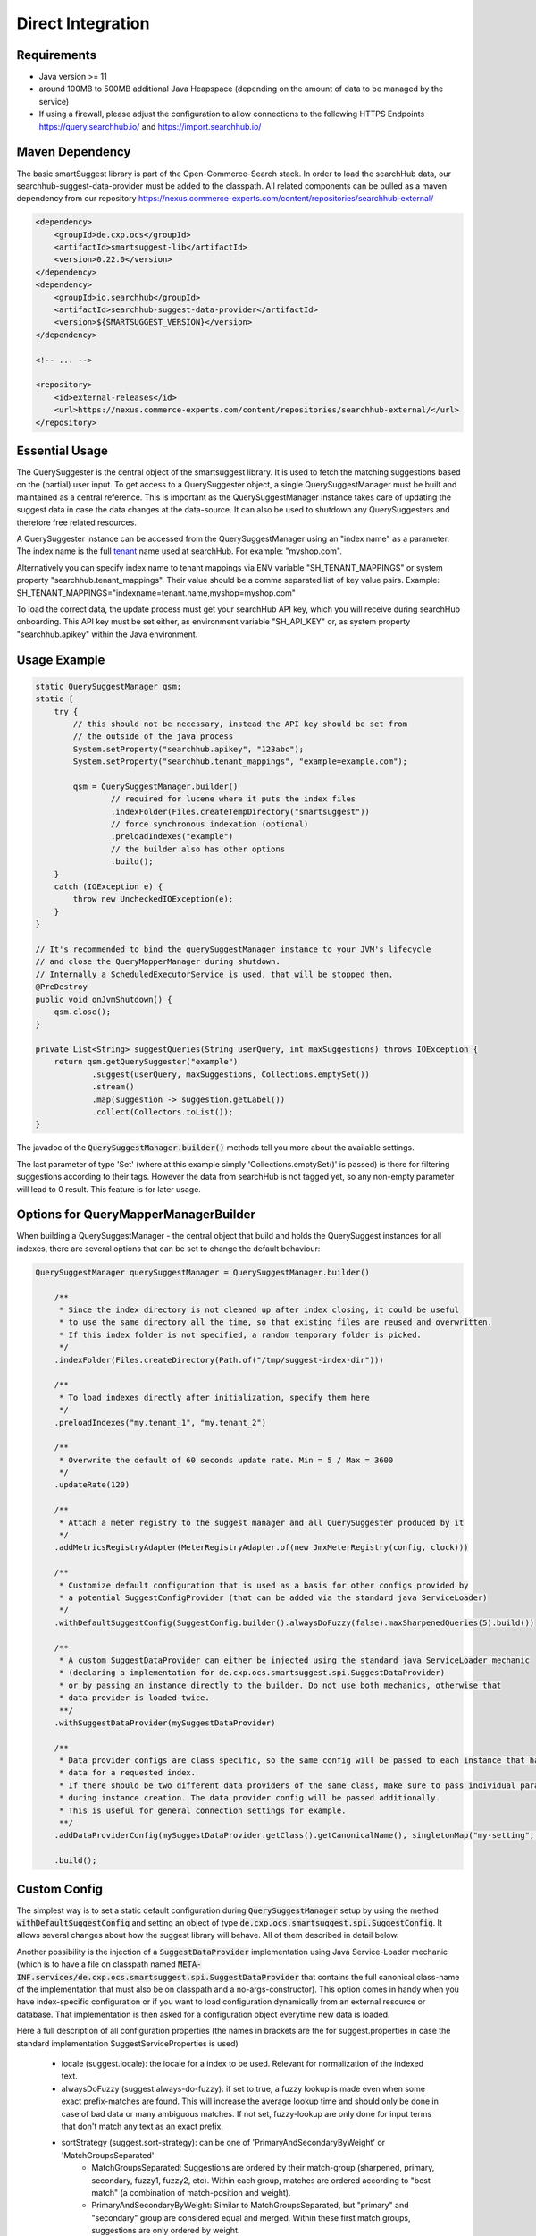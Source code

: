 Direct Integration
==================

Requirements
------------

- Java version >= 11
- around 100MB to 500MB additional Java Heapspace (depending on the amount of data to be managed by the service)
- If using a firewall, please adjust the configuration to allow connections to the following HTTPS Endpoints https://query.searchhub.io/ and https://import.searchhub.io/

Maven Dependency
----------------

The basic smartSuggest library is part of the Open-Commerce-Search stack. In order to load the searchHub data, our searchhub-suggest-data-provider must be added to the classpath.
All related components can be pulled as a maven dependency from our repository https://nexus.commerce-experts.com/content/repositories/searchhub-external/

.. code-block:: xml

    <dependency>
        <groupId>de.cxp.ocs</groupId>
        <artifactId>smartsuggest-lib</artifactId>
        <version>0.22.0</version>
    </dependency>
    <dependency>
        <groupId>io.searchhub</groupId>
        <artifactId>searchhub-suggest-data-provider</artifactId>
        <version>${SMARTSUGGEST_VERSION}</version>
    </dependency>
    
    <!-- ... -->
    
    <repository>
        <id>external-releases</id>
        <url>https://nexus.commerce-experts.com/content/repositories/searchhub-external/</url>
    </repository>


Essential Usage
---------------

The QuerySuggester is the central object of the smartsuggest library. It is used to fetch the matching suggestions based on the (partial) user input.
To get access to a QuerySuggester object, a single QuerySuggestManager must be built and maintained as a central reference. 
This is important as the QuerySuggestManager instance takes care of updating the suggest data in case the data changes at the data-source.
It can also be used to shutdown any QuerySuggesters and therefore free related resources.

A QuerySuggester instance can be accessed from the QuerySuggestManager using an "index name" as a parameter.
The index name is the full `tenant`_ name used at searchHub. For example: "myshop.com".

Alternatively you can specify index name to tenant mappings via ENV variable "SH_TENANT_MAPPINGS" or system property "searchhub.tenant_mappings". 
Their value should be a comma separated list of key value pairs. Example: SH_TENANT_MAPPINGS="indexname=tenant.name,myshop=myshop.com"

To load the correct data, the update process must get your searchHub API key, which you will receive during searchHub onboarding.
This API key must be set either, as environment variable "SH_API_KEY" or, as system property "searchhub.apikey" within the Java environment.


Usage Example
-------------

.. code-block:: java

    static QuerySuggestManager qsm;
    static {
        try {
            // this should not be necessary, instead the API key should be set from
            // the outside of the java process
            System.setProperty("searchhub.apikey", "123abc");
            System.setProperty("searchhub.tenant_mappings", "example=example.com");

            qsm = QuerySuggestManager.builder()
                    // required for lucene where it puts the index files
                    .indexFolder(Files.createTempDirectory("smartsuggest"))
                    // force synchronous indexation (optional)
                    .preloadIndexes("example")
                    // the builder also has other options
                    .build();
        }
        catch (IOException e) {
            throw new UncheckedIOException(e);
        }
    }

    // It's recommended to bind the querySuggestManager instance to your JVM's lifecycle
    // and close the QueryMapperManager during shutdown.
    // Internally a ScheduledExecutorService is used, that will be stopped then.
    @PreDestroy
    public void onJvmShutdown() {
        qsm.close();
    }

    private List<String> suggestQueries(String userQuery, int maxSuggestions) throws IOException {
        return qsm.getQuerySuggester("example")
                .suggest(userQuery, maxSuggestions, Collections.emptySet())
                .stream()
                .map(suggestion -> suggestion.getLabel())
                .collect(Collectors.toList());
    }



The javadoc of the :code:`QuerySuggestManager.builder()` methods tell you more about the available settings.

The last parameter of type 'Set' (where at this example simply 'Collections.emptySet()' is passed) is there for filtering suggestions according to their tags. 
However the data from searchHub is not tagged yet, so any non-empty parameter will lead to 0 result. This feature is for later usage.

Options for QueryMapperManagerBuilder
-------------------------------------

When building a QuerySuggestManager - the central object that build and holds the QuerySuggest instances for all indexes,
there are several options that can be set to change the default behaviour:

.. code-block:: java

    QuerySuggestManager querySuggestManager = QuerySuggestManager.builder()

        /**
         * Since the index directory is not cleaned up after index closing, it could be useful
         * to use the same directory all the time, so that existing files are reused and overwritten.
         * If this index folder is not specified, a random temporary folder is picked.
         */
        .indexFolder(Files.createDirectory(Path.of("/tmp/suggest-index-dir")))

        /**
         * To load indexes directly after initialization, specify them here
         */
        .preloadIndexes("my.tenant_1", "my.tenant_2")

        /**
         * Overwrite the default of 60 seconds update rate. Min = 5 / Max = 3600
         */
        .updateRate(120)

        /**
         * Attach a meter registry to the suggest manager and all QuerySuggester produced by it
         */
        .addMetricsRegistryAdapter(MeterRegistryAdapter.of(new JmxMeterRegistry(config, clock)))

        /**
         * Customize default configuration that is used as a basis for other configs provided by
         * a potential SuggestConfigProvider (that can be added via the standard java ServiceLoader)
         */
        .withDefaultSuggestConfig(SuggestConfig.builder().alwaysDoFuzzy(false).maxSharpenedQueries(5).build())

        /**
         * A custom SuggestDataProvider can either be injected using the standard java ServiceLoader mechanic
         * (declaring a implementation for de.cxp.ocs.smartsuggest.spi.SuggestDataProvider)
         * or by passing an instance directly to the builder. Do not use both mechanics, otherwise that
         * data-provider is loaded twice.
         **/
        .withSuggestDataProvider(mySuggestDataProvider)

        /**
         * Data provider configs are class specific, so the same config will be passed to each instance that has
         * data for a requested index.
         * If there should be two different data providers of the same class, make sure to pass individual parameters
         * during instance creation. The data provider config will be passed additionally.
         * This is useful for general connection settings for example.
         **/
        .addDataProviderConfig(mySuggestDataProvider.getClass().getCanonicalName(), singletonMap("my-setting", "value"))

        .build();

Custom Config
-------------

The simplest way is to set a static default configuration during :code:`QuerySuggestManager` setup by using the method :code:`withDefaultSuggestConfig`
and setting an object of type :code:`de.cxp.ocs.smartsuggest.spi.SuggestConfig`. It allows several changes about how the suggest
library will behave. All of them described in detail below.

Another possibility is the injection of a :code:`SuggestDataProvider` implementation using Java Service-Loader mechanic
(which is to have a file on classpath named :code:`META-INF.services/de.cxp.ocs.smartsuggest.spi.SuggestDataProvider` that contains
the full canonical class-name of the implementation that must also be on classpath and a no-args-constructor).
This option comes in handy when you have index-specific configuration or if you want to load configuration dynamically from an external
resource or database. That implementation is then asked for a configuration object everytime new data is loaded.

Here a full description of all configuration properties (the names in brackets are the for suggest.properties in case the standard
implementation SuggestServiceProperties is used)

    - locale (suggest.locale): the locale for a index to be used. Relevant for normalization of the indexed text.

    - alwaysDoFuzzy (suggest.always-do-fuzzy): if set to true, a fuzzy lookup is made even when some exact prefix-matches are found.
      This will increase the average lookup time and should only be done in case of bad data or many ambiguous matches.
      If not set, fuzzy-lookup are only done for input terms that don't match any text as an exact prefix.

    - sortStrategy (suggest.sort-strategy): can be one of 'PrimaryAndSecondaryByWeight' or 'MatchGroupsSeparated'
        - MatchGroupsSeparated: Suggestions are ordered by their match-group (sharpened, primary, secondary, fuzzy1, fuzzy2, etc).
          Within each group, matches are ordered according to "best match" (a combination of match-position and weight).
        - PrimaryAndSecondaryByWeight: Similar to MatchGroupsSeparated, but "primary" and "secondary" group are considered equal and merged.
          Within these first match groups, suggestions are only ordered by weight.

    - maxSharpenedQueries (suggest.max-sharpened-queries): Defines the limit of returned sharpened queries.
      Sharpened queries are queries that are injected directly (without requesting a Lucene index) from a hash-map if
      the input query matches one of the existing entries.
      This limit is only considered if there are more sharpened queries than defined by that limit.

    - isIndexConcurrently (suggest.concurrent-indexation): If set to false, the indexation of the received data will be done sequentially.
      This means it will take longer until the service is ready for usage and will spare computational power that might be used for others.

    - useDataSourceMerger (suggest.data-source-merger): boolean value that only is required if there are several data-sources. If set to true, those data is merged and
      indexed into one index. This could reduce load and improve performance since a single Lucene suggester is asked for results.
      However in such a case the weights should be in a similar range to avoid a proper ranking.

    - groupKey (suggest.group.key): With this setting it is possible to specify a key that is available in the payload of all provided suggestions.
      The final result list will then be grouped by this payload-value and truncated according to the provided group configs.
      It's recommended to use setGroupConfig as well, otherwise the default limiter will be used after grouping.

    - groupConfig (either 'suggest.group.share-conf' or 'suggest.group.cutoff-conf' if relative or absolute values should be used):
      An ordered list of string-integer tuples. Each string refers to a value of the group-key.
      It defines the amount of suggestions to return as a maximums for a single suggest-result-list,
      e.g. max 4 brand-suggestions and max. 6 category suggestions

    - useRelativeShareLimit (already reflected in the use of suggest.group.share-conf):
      This changes the meaning of the groupConfig values. If set to true the group-configs are used as relative share values,
      for example 20 and 80 are treated as 20% and 80%.

    - groupDeduplicationOrder (suggest.group.deduplication-order): Defines in which order similar suggestions from different "groups" are preferred.
      Names that appear first are preferred over names appearing later. This setting is 'null' per default, which means no
      deduplication is done at all. If an empty String[] is set, deduplication is done randomly.
      This only works, if the suggest service is configured with a grouping key.

    - prefetchLimitFactor (suggest.group.prefetch-limit-factor): If grouping and limiting is configured by a key that comes from a single or merged data-provider, then this value
      can be used to increase the internal amount of fetched suggestions.
      This is usable to increase the likeliness to get the desired group counts.


Adding Custom Data
------------------

The Suggest Library is build as service that takes care of updates on its own. So no external process is necessary to send data
to the Suggest Library. Instead a :code:`SuggestDataProvider` implementation is required, that encapsulates all the data loading.

Assume you have a database where your required data is managed and updated every now and then. Your :code:`SuggestDataProvider`
implementation needs to provide two pieces of information in advance:

  - Is there data for a given index?
  - What is the last time, this data was modified?

The modification time of your data is important, because the Suggest Library will only request the data itself, if it
is not indexed yet or if the indexed data is older than the indexed data. The check for new data is done every minute by default
and can be changed with the :code:`updateRate` setting. If there is no modification timestamp in your database, you can either
increase the :code:`updateRate` or manage a custom modification time inside your :code:`SuggestDataProvider` implementation that might
only be incremented every N hours.

When loading data, the :code:`SuggestDataProvider` implementation needs to produce all suggest records at once and provide a single
big :code:`SuggestData` object. Here an example what goes into that DTO:

.. code-block:: java

        SuggestData suggestDTO = SuggestData.builder()

                /**
                 * the type will be attached to every suggestion coming from this data provider
                 **/
                .type("product")

                /**
                 * the locale is used for several normalisation during index time are done
                 **/
                .locale(Locale.GERMAN)

                /**
                 * this is where the actual suggest records are loaded and passed to the DTO
                 **/
                .suggestRecords(loadSuggestions())

                /**
                 * The same timestamp has to be set here, as returned by `getLastDataModTime(String indexName)`
                 **/
                .modificationTime(getModificationTime())

                /**
                 * If available, it's also possible to add stop-words that will be ignored during indexing.
                 **/
                .wordsToIgnore(Set.of("this", "that"))

                .build();

Monitoring
----------

smartSuggest, optionally, provides internal metrics using the `Micrometer`_ framework. If you'd like to tap into those metrics, simply add the necessary Micrometer connector to your dependencies followed by, your desired MeterRegistry.

.. code-block:: java

    // ...
    MeterRegistry meterRegistry = getYourMeterRegistryInstance();
    
    // example: to reveal metrics over JMX create a JmxMeterRegistry 
    meterRegistry = new JmxMeterRegistry(JmxConfig.DEFAULT, Clock.SYSTEM);
    
    // and add it to the QueryMapperManager.builder afterwards
   QuerySuggestManager.builder()
      // ...
      .addMetricsRegistryAdapter(MeterRegistryAdapter.of(meterRegistry));
      // ...

You will be able to track the following metrics:

.. glossary::

    smartsuggest.update.success.count.total
        Total number of successful data updates per tenant.
        This metric is tagged with the corresponding `tenant_name` and `tenant_channel`.

    smartsuggest.update.fail.count
        Number of successive failed update attempts for a certain tenant. If an update succeeds, this value will be reset to "0".
        If this value reaches "5", the respective update process will be stopped and only restarted, if suggestions for the related tenant are requested again.
        This metric is tagged with the corresponding `tenant_name` and `tenant_channel`.
        
    smartsuggest.suggestions.size
        Current number of raw suggestion records per tenant.
        This metric is tagged with the corresponding `tenant_name` and `tenant_channel`.
        
    smartsuggest.suggestions.age.seconds
        That is the amount of time passed, since the last successful update took place.
        This metric is tagged with the corresponding `tenant_name` and `tenant_channel`.

    
.. _tenant: ../glossary.html#tenant
.. _Micrometer: https://micrometer.io/docs
